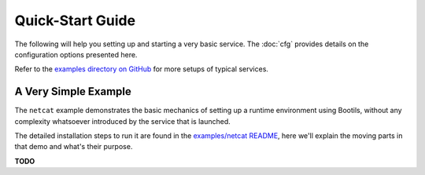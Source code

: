 .. _quickstart:

Quick-Start Guide
=================

The following will help you setting up and starting a very basic service.
The :doc:`cfg` provides details on the configuration options presented here.

Refer to the
`examples directory on GitHub <https://github.com/Build-The-Web/bootils/tree/master/examples>`_
for more setups of typical services.


A Very Simple Example
---------------------

The ``netcat`` example demonstrates the basic mechanics
of setting up a runtime environment using Bootils,
without any complexity whatsoever introduced by the service that is launched.

The detailed installation steps to run it are found in the `examples/netcat README`_,
here we'll explain the moving parts in that demo and what's their purpose.

**TODO**

.. _`examples/netcat README`: https://github.com/Build-The-Web/bootils/blob/master/examples/netcat/README.md
